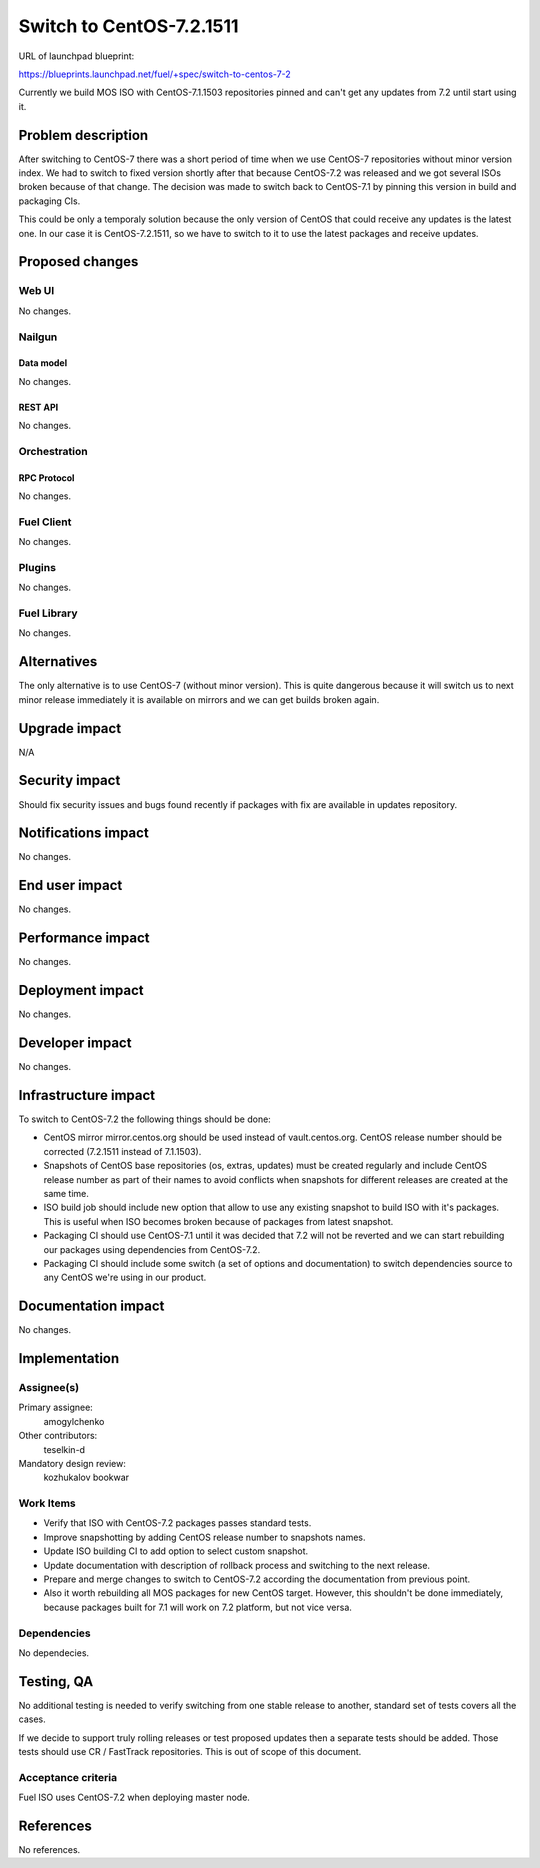 ..
 This work is licensed under a Creative Commons Attribution 3.0 Unported
 License.

 http://creativecommons.org/licenses/by/3.0/legalcode

=========================
Switch to CentOS-7.2.1511
=========================

URL of launchpad blueprint:

https://blueprints.launchpad.net/fuel/+spec/switch-to-centos-7-2

Currently we build MOS ISO with CentOS-7.1.1503 repositories pinned and
can't get any updates from 7.2 until start using it.


--------------------
Problem description
--------------------

After switching to CentOS-7 there was a short period of time when we use
CentOS-7 repositories without minor version index. We had to switch to fixed
version shortly after that because CentOS-7.2 was released and we got several
ISOs broken because of that change. The decision was made to switch back to
CentOS-7.1 by pinning this version in build and packaging CIs.

This could be only a temporaly solution because the only version of
CentOS that could receive any updates is the latest one. In our case
it is CentOS-7.2.1511, so we have to switch to it to use the latest
packages and receive updates.


----------------
Proposed changes
----------------


Web UI
======

No changes.


Nailgun
=======


Data model
----------

No changes.


REST API
--------

No changes.


Orchestration
=============


RPC Protocol
------------

No changes.


Fuel Client
===========

No changes.


Plugins
=======

No changes.


Fuel Library
============

No changes.


------------
Alternatives
------------

The only alternative is to use CentOS-7 (without minor version). This is
quite dangerous because it will switch us to next minor release immediately
it is available on mirrors and we can get builds broken again.


--------------
Upgrade impact
--------------

N/A

---------------
Security impact
---------------

Should fix security issues and bugs found recently if packages with fix
are available in updates repository.


--------------------
Notifications impact
--------------------

No changes.


---------------
End user impact
---------------

No changes.


------------------
Performance impact
------------------

No changes.


-----------------
Deployment impact
-----------------

No changes.


----------------
Developer impact
----------------

No changes.


---------------------
Infrastructure impact
---------------------

To switch to CentOS-7.2 the following things should be done:

* CentOS mirror mirror.centos.org should be used instead of vault.centos.org.
  CentOS release number should be corrected (7.2.1511 instead of 7.1.1503).

* Snapshots of CentOS base repositories (os, extras, updates) must be
  created regularly and include CentOS release number as part of their
  names to avoid conflicts when snapshots for different releases are
  created at the same time.

* ISO build job should include new option that allow to use any existing
  snapshot to build ISO with it's packages. This is useful when ISO becomes
  broken because of packages from latest snapshot.

* Packaging CI should use CentOS-7.1 until it was decided that 7.2 will not
  be reverted and we can start rebuilding our packages using dependencies
  from CentOS-7.2.

* Packaging CI should include some switch (a set of options and documentation)
  to switch dependencies source to any CentOS we're using in our product.


--------------------
Documentation impact
--------------------

No changes.


--------------
Implementation
--------------

Assignee(s)
===========

Primary assignee:
  amogylchenko

Other contributors:
  teselkin-d

Mandatory design review:
  kozhukalov
  bookwar


Work Items
==========

* Verify that ISO with CentOS-7.2 packages passes standard tests.

* Improve snapshotting by adding CentOS release number to snapshots names.

* Update ISO building CI to add option to select custom snapshot.

* Update documentation with description of rollback process and switching
  to the next release.

* Prepare and merge changes to switch to CentOS-7.2 according the
  documentation from previous point.

* Also it worth rebuilding all MOS packages for new CentOS target. However,
  this shouldn't be done immediately, because packages built for 7.1 will
  work on 7.2 platform, but not vice versa.


Dependencies
============

No dependecies.


------------
Testing, QA
------------

No additional testing is needed to verify switching from one stable release
to another, standard set of tests covers all the cases.

If we decide to support truly rolling releases or test proposed updates then
a separate tests should be added. Those tests should use CR / FastTrack
repositories. This is out of scope of this document.


Acceptance criteria
===================

Fuel ISO uses CentOS-7.2 when deploying master node.


----------
References
----------

No references.
